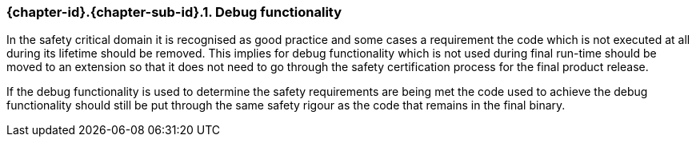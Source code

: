 // (C) Copyright 2014-2018 The Khronos Group Inc. All Rights Reserved.
// Khronos Group Safety Critical API Development SCAP
// document
//
// Text format: asciidoc 8.6.9
// Editor:      Asciidoc Book Editor
//
// Description: Guidelines 3.2.5 Guidelines Bugzilla #16024

:Author: Illya Rudkin (spec editor)
:Author Initials: IOR
:Revision: 0.055

// Hyperlink anchor, the ID matches those in
// 3_1_GuidelinesList.adoc
[[b16011]]

ifdef::basebackend-docbook[]
=== Debug functionality
endif::[]
ifdef::basebackend-html[]
=== {chapter-id}.{chapter-sub-id}.{counter:section-id}. Debug functionality
endif::[]

In the safety critical domain it is recognised as good practice and some cases a requirement the code which is not executed at all during its lifetime should be removed. This implies for debug functionality which is not used during final run-time should be moved to an extension so that it does not need to go through the safety certification process for the final product release.

If the debug functionality is used to determine the safety requirements are being met the code used to achieve the debug functionality should still be put through the same safety rigour as the code that remains in the final binary.
